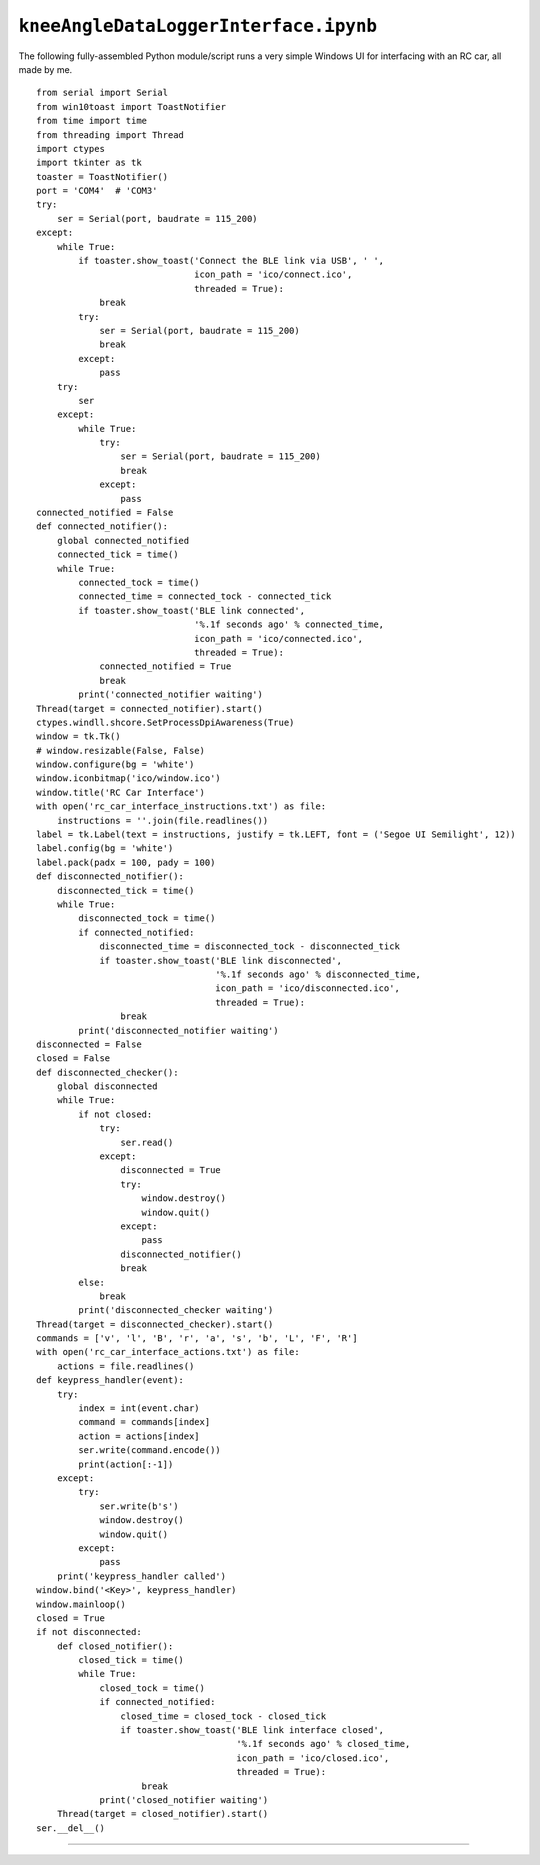 
``kneeAngleDataLoggerInterface.ipynb``
======================================

.. raw:: html
    :file: kneeAngleDataLoggerInterface_ipynb.html

The following fully-assembled Python module/script runs a very simple Windows UI for interfacing with an RC car, all made by me.

::

    from serial import Serial
    from win10toast import ToastNotifier
    from time import time
    from threading import Thread
    import ctypes
    import tkinter as tk
    toaster = ToastNotifier()
    port = 'COM4'  # 'COM3'
    try:
        ser = Serial(port, baudrate = 115_200)
    except:
        while True:
            if toaster.show_toast('Connect the BLE link via USB', ' ',
                                  icon_path = 'ico/connect.ico',
                                  threaded = True):
                break
            try:
                ser = Serial(port, baudrate = 115_200)
                break
            except:
                pass
        try:
            ser
        except:
            while True:
                try:
                    ser = Serial(port, baudrate = 115_200)
                    break
                except:
                    pass
    connected_notified = False
    def connected_notifier():
        global connected_notified
        connected_tick = time()
        while True:
            connected_tock = time()
            connected_time = connected_tock - connected_tick
            if toaster.show_toast('BLE link connected',
                                  '%.1f seconds ago' % connected_time,
                                  icon_path = 'ico/connected.ico',
                                  threaded = True):
                connected_notified = True
                break
            print('connected_notifier waiting')
    Thread(target = connected_notifier).start()
    ctypes.windll.shcore.SetProcessDpiAwareness(True)
    window = tk.Tk()
    # window.resizable(False, False)
    window.configure(bg = 'white')
    window.iconbitmap('ico/window.ico')
    window.title('RC Car Interface')
    with open('rc_car_interface_instructions.txt') as file:
        instructions = ''.join(file.readlines())
    label = tk.Label(text = instructions, justify = tk.LEFT, font = ('Segoe UI Semilight', 12))
    label.config(bg = 'white')
    label.pack(padx = 100, pady = 100)
    def disconnected_notifier():
        disconnected_tick = time()
        while True:
            disconnected_tock = time()
            if connected_notified:
                disconnected_time = disconnected_tock - disconnected_tick
                if toaster.show_toast('BLE link disconnected',
                                      '%.1f seconds ago' % disconnected_time,
                                      icon_path = 'ico/disconnected.ico',
                                      threaded = True):
                    break
            print('disconnected_notifier waiting')
    disconnected = False
    closed = False
    def disconnected_checker():
        global disconnected
        while True:
            if not closed:
                try:
                    ser.read()
                except:
                    disconnected = True
                    try:
                        window.destroy()
                        window.quit()
                    except:
                        pass
                    disconnected_notifier()
                    break
            else:
                break
            print('disconnected_checker waiting')
    Thread(target = disconnected_checker).start()
    commands = ['v', 'l', 'B', 'r', 'a', 's', 'b', 'L', 'F', 'R']
    with open('rc_car_interface_actions.txt') as file:
        actions = file.readlines()
    def keypress_handler(event):
        try:
            index = int(event.char)
            command = commands[index]
            action = actions[index]
            ser.write(command.encode())
            print(action[:-1])
        except:
            try:
                ser.write(b's')
                window.destroy()
                window.quit()
            except:
                pass
        print('keypress_handler called')
    window.bind('<Key>', keypress_handler)
    window.mainloop()
    closed = True
    if not disconnected:
        def closed_notifier():
            closed_tick = time()
            while True:
                closed_tock = time()
                if connected_notified:
                    closed_time = closed_tock - closed_tick
                    if toaster.show_toast('BLE link interface closed',
                                          '%.1f seconds ago' % closed_time,
                                          icon_path = 'ico/closed.ico',
                                          threaded = True):
                        break
                print('closed_notifier waiting')
        Thread(target = closed_notifier).start()
    ser.__del__()    

----
